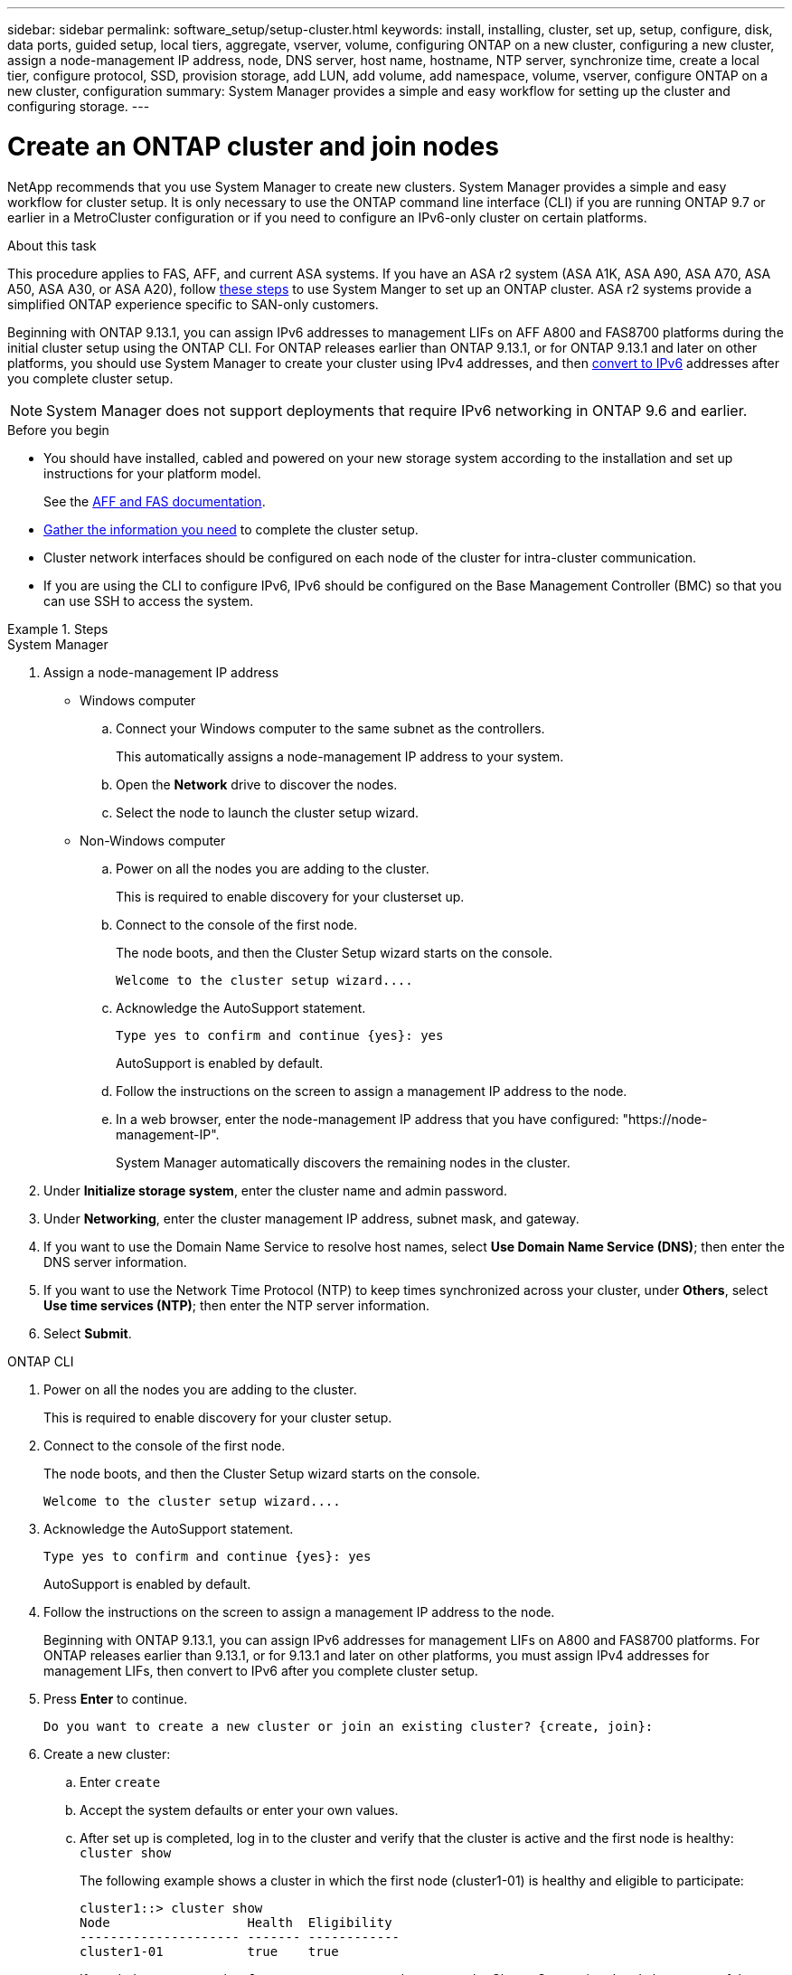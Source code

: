 ---
sidebar: sidebar
permalink: software_setup/setup-cluster.html
keywords: install, installing, cluster, set up, setup, configure, disk, data ports, guided setup, local tiers, aggregate, vserver, volume, configuring ONTAP on a new cluster, configuring a new cluster, assign a node-management IP address, node, DNS server, host name, hostname, NTP server, synchronize time, create a local tier, configure protocol, SSD, provision storage, add LUN, add volume, add namespace, volume, vserver, configure ONTAP on a new cluster, configuration
summary: System Manager provides a simple and easy workflow for setting up the cluster and configuring storage.
---

= Create an ONTAP cluster and join nodes
:toclevels: 1
:hardbreaks:
:nofooter:
:icons: font
:linkattrs:
:imagesdir: ../media/

[.lead]
NetApp recommends that you use System Manager to create new clusters. System Manager provides a simple and easy workflow for cluster setup. It is only necessary to use the ONTAP command line interface (CLI) if you are running ONTAP 9.7 or earlier in a MetroCluster configuration or if you need to configure an IPv6-only cluster on certain platforms.  

.About this task

This procedure applies to FAS, AFF, and current ASA systems. If you have an ASA r2 system (ASA A1K, ASA A90, ASA A70, ASA A50, ASA A30, or ASA A20), follow link:https://docs.netapp.com/us-en/asa-r2/install-setup/initialize-ontap-cluster.html[these steps^] to use System Manger to set up an ONTAP cluster. ASA r2 systems provide a simplified ONTAP experience specific to SAN-only customers.

Beginning with ONTAP 9.13.1, you can assign IPv6 addresses to management LIFs on AFF A800 and FAS8700 platforms during the initial cluster setup using the ONTAP CLI. For ONTAP releases earlier than ONTAP 9.13.1, or for ONTAP 9.13.1 and later on other platforms,  you should use System Manager to create your cluster using IPv4 addresses, and then link:convert-ipv4-to-ipv6-task.html[convert to IPv6] addresses after you complete cluster setup.

[NOTE]  
System Manager does not support deployments that require IPv6 networking in ONTAP 9.6 and earlier.

.Before you begin

* You should have installed, cabled and powered on your new storage system according to the installation and set up instructions for your platform model.
+
See the link:https://docs.netapp.com/us-en/ontap-systems/index.html[AFF and FAS documentation^].

* link:gather_cluster_setup_information.html[Gather the information you need] to complete the cluster setup.

* Cluster network interfaces should be configured on each node of the cluster for intra-cluster communication.

* If you are using the CLI to configure IPv6, IPv6 should be configured on the Base Management Controller (BMC) so that you can use SSH to access the system.

.Steps

// start tabbed area

[role="tabbed-block"]
====

.System Manager
--
. Assign a node-management IP address
+
* Windows computer
+
.. Connect your Windows computer to the same subnet as the controllers. 
+
This automatically assigns a node-management IP address to your system.

.. Open the *Network* drive to discover the nodes.

.. Select the node to launch the cluster setup wizard.

* Non-Windows computer
+
.. Power on all the nodes you are adding to the cluster. 
+
This is required to enable discovery for your clusterset up.

.. Connect to the console of the first node.
+
The node boots, and then the Cluster Setup wizard starts on the console.
+
----
Welcome to the cluster setup wizard....
----

.. Acknowledge the AutoSupport statement.
+
----
Type yes to confirm and continue {yes}: yes
----
+
AutoSupport is enabled by default.

.. Follow the instructions on the screen to assign a management IP address to the node.

.. In a web browser, enter the node-management IP address that you have configured: "https://node-management-IP".
+
System Manager automatically discovers the remaining nodes in the cluster.

. Under *Initialize storage system*, enter the cluster name and admin password.
. Under *Networking*, enter the cluster management IP address, subnet mask, and gateway.
. If you want to use the Domain Name Service to resolve host names, select *Use Domain Name Service (DNS)*; then enter the DNS server information.
. If you want to use the Network Time Protocol (NTP) to keep times synchronized across your cluster, under *Others*, select *Use time services (NTP)*; then enter the NTP server information.
. Select *Submit*.

--

.ONTAP CLI
--
. Power on all the nodes you are adding to the cluster. 
+
This is required to enable discovery for your cluster setup.
. Connect to the console of the first node.
+
The node boots, and then the Cluster Setup wizard starts on the console.
+
----
Welcome to the cluster setup wizard....
----

. Acknowledge the AutoSupport statement.
+
----
Type yes to confirm and continue {yes}: yes
----
+
AutoSupport is enabled by default.

. Follow the instructions on the screen to assign a management IP address to the node.
+
Beginning with ONTAP 9.13.1, you can assign IPv6 addresses for management LIFs on A800 and FAS8700 platforms. For ONTAP releases earlier than 9.13.1, or for 9.13.1 and later on other platforms, you must assign IPv4 addresses for management LIFs, then convert to IPv6 after you complete cluster setup.

. Press *Enter* to continue.
+
----
Do you want to create a new cluster or join an existing cluster? {create, join}:
----

. Create a new cluster: 
.. Enter `create`
.. Accept the system defaults or enter your own values.
.. After set up is completed, log in to the cluster and verify that the cluster is active and the first node is healthy: `cluster show`
+
The following example shows a cluster in which the first node (cluster1-01) is healthy and eligible to participate:
+
----
cluster1::> cluster show
Node                  Health  Eligibility
--------------------- ------- ------------
cluster1-01           true    true
----
+
If needed, you can use the `cluster setup` command to access the Cluster Setup wizard and change any of the values you entered for the admin or node SVM.

. Join a node to the cluster:
+
You can join one node to the cluster at a time. You must complete the join operation for each node, and the node must be part of the cluster before you can start to join the next node.
+
If you have a FAS2720 with 24 or fewer NL-SAS drives, you should verify that the storage configuration default is set to active/passive to optimize performance. For more information, see documentation for link:../disks-aggregates/setup-active-passive-config-root-data-task.html[setting up an active-passive configuration on nodes using root-data partitioning].

.. Log in to the node you plan to join in the cluster.
+
Cluster Setup wizard starts on the console.
+
----
Welcome to the cluster setup wizard....
----
.. Acknowledge the AutoSupport statement.
+
NOTE: AutoSupport is enabled by default.

+
----
Type yes to confirm and continue {yes}: yes
----

.. Follow the instructions on the screen to assign an IP address to the node.
+
Beginning with ONTAP 9.13.1, you can assign IPv6 addresses for management LIFs on A800 and FAS8700 platforms.  For ONTAP releases earlier than 9.13.1, or for 9.13.1 and later on other platforms, you must assign IPv4 addresses for management LIFs, then convert to IPv6 after you complete cluster setup.

.. Press *Enter* to continue.
+
----
Do you want to create a new cluster or join an existing cluster? {create, join}:
----

.. Enter `join`
.. Follow the instructions on the screen to set up the node and join it to the cluster.
.. After set up is completed, verify that the node is healthy and eligible to participate in the cluster: `cluster show`
+
The following example shows a cluster after the second node (cluster1-02) has been joined to the cluster:
+
----
cluster1::> cluster show
Node                  Health  Eligibility
--------------------- ------- ------------
cluster1-01           true    true
cluster1-02           true    true
----

. Repeat step 7 to join each remaining node.

--
====

// end tabbed area

.What's next
* If needed, link:convert-ipv4-to-ipv6-task.html[convert from IPv4 to IPv6].

* link:task_check_cluster_with_config_advisor.html[Run Active IQ Config Advisor to validate your configuration and check for common configuration errors].

// 2025 March 25, ONTAPDOC 1325
// 2025 Feb 26, ONTAPDOC-2834
// 2025 Jan 22, ONTAPDOC-1070
// 2024 May 29, Internal Git Issue 1825
// 2024 May 29, Git Issue 1298
// 2024 Mar 25, Jira 1810
// 2023 May 02, Jira 781
// 2023 May 02, Jira 782